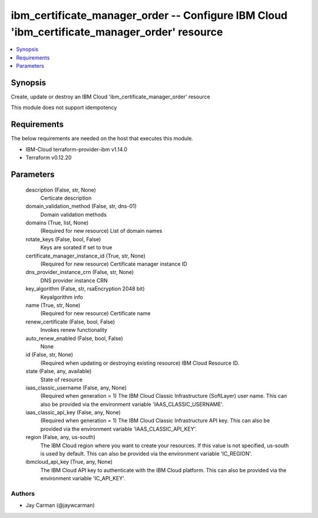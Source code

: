 
ibm_certificate_manager_order -- Configure IBM Cloud 'ibm_certificate_manager_order' resource
=============================================================================================

.. contents::
   :local:
   :depth: 1


Synopsis
--------

Create, update or destroy an IBM Cloud 'ibm_certificate_manager_order' resource

This module does not support idempotency



Requirements
------------
The below requirements are needed on the host that executes this module.

- IBM-Cloud terraform-provider-ibm v1.14.0
- Terraform v0.12.20



Parameters
----------

  description (False, str, None)
    Certicate description


  domain_validation_method (False, str, dns-01)
    Domain validation methods


  domains (True, list, None)
    (Required for new resource) List of domain names


  rotate_keys (False, bool, False)
    Keys are sorated if set to true


  certificate_manager_instance_id (True, str, None)
    (Required for new resource) Certificate manager instance ID


  dns_provider_instance_crn (False, str, None)
    DNS provider instance CRN


  key_algorithm (False, str, rsaEncryption 2048 bit)
    Keyalgorithm info


  name (True, str, None)
    (Required for new resource) Certificate name


  renew_certificate (False, bool, False)
    Invokes renew functionality


  auto_renew_enabled (False, bool, False)
    None


  id (False, str, None)
    (Required when updating or destroying existing resource) IBM Cloud Resource ID.


  state (False, any, available)
    State of resource


  iaas_classic_username (False, any, None)
    (Required when generation = 1) The IBM Cloud Classic Infrastructure (SoftLayer) user name. This can also be provided via the environment variable 'IAAS_CLASSIC_USERNAME'.


  iaas_classic_api_key (False, any, None)
    (Required when generation = 1) The IBM Cloud Classic Infrastructure API key. This can also be provided via the environment variable 'IAAS_CLASSIC_API_KEY'.


  region (False, any, us-south)
    The IBM Cloud region where you want to create your resources. If this value is not specified, us-south is used by default. This can also be provided via the environment variable 'IC_REGION'.


  ibmcloud_api_key (True, any, None)
    The IBM Cloud API key to authenticate with the IBM Cloud platform. This can also be provided via the environment variable 'IC_API_KEY'.













Authors
~~~~~~~

- Jay Carman (@jaywcarman)

